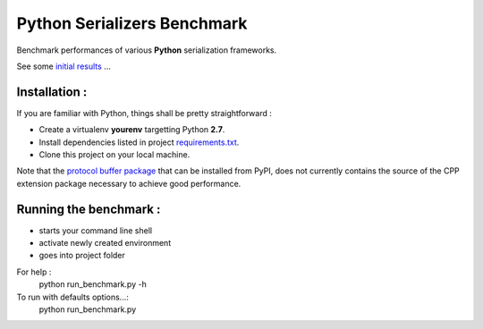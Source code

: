 ############################
Python Serializers Benchmark
############################

Benchmark performances of various **Python** serialization frameworks.

See some `initial results`_ ...

Installation :
==============

If you are familiar with Python, things shall be pretty straightforward :

* Create a virtualenv **yourenv** targetting Python **2.7**. 
* Install dependencies listed in project `requirements.txt`_.
* Clone this project on your local machine.

Note that the `protocol buffer package`_ that can be installed from PyPI, does not
currently contains the source of the CPP extension package necessary to achieve
good performance.

Running the benchmark :
=======================

* starts your command line shell
* activate newly created environment
* goes into project folder

For help :
    python run_benchmark.py -h

To run with defaults options...:
    python run_benchmark.py

.. _initial results: results/linux_ubuntu-trusty_64b.rst

.. _protocol buffer package: https://pypi.python.org/pypi/protobuf/2.5.0

.. _requirements.txt: requirements.txt
